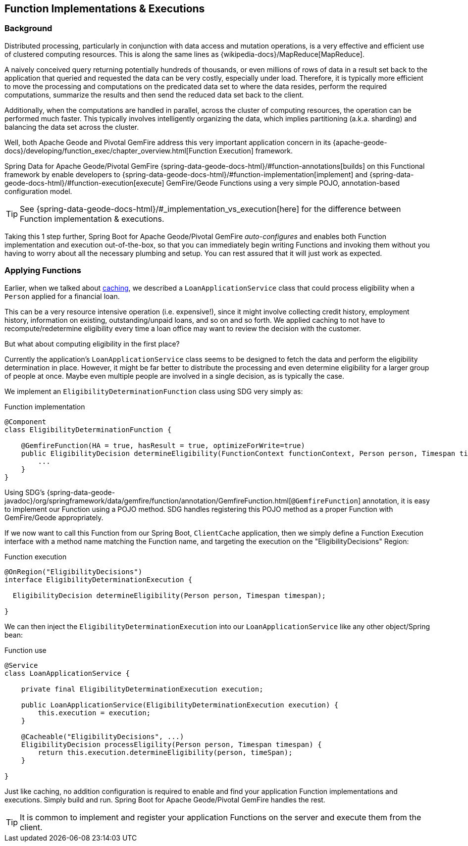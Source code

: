 [[geode-functions]]
== Function Implementations & Executions

=== Background

Distributed processing, particularly in conjunction with data access and mutation operations, is a very effective
and efficient use of clustered computing resources.  This is along the same lines as {wikipedia-docs}/MapReduce[MapReduce].

A naively conceived query returning potentially hundreds of thousands, or even millions of rows of data in a result set
back to the application that queried and requested the data can be very costly, especially under load.  Therefore, it is
typically more efficient to move the processing and computations on the predicated data set to where the data resides,
perform the required computations, summarize the results and then send the reduced data set back to the client.

Additionally, when the computations are handled in parallel, across the cluster of computing resources, the operation
can be performed much faster.  This typically involves intelligently organizing the data, which implies partitioning
(a.k.a. sharding) and balancing the data set across the cluster.

Well, both Apache Geode and Pivotal GemFire address this very important application concern in its
{apache-geode-docs}/developing/function_exec/chapter_overview.html[Function Execution] framework.

Spring Data for Apache Geode/Pivotal GemFire {spring-data-geode-docs-html}/#function-annotations[builds] on
this Functional framework by enable developers to {spring-data-geode-docs-html}/#function-implementation[implement]
and {spring-data-geode-docs-html}/#function-execution[execute] GemFire/Geode Functions using a very simple POJO,
annotation-based configuration model.

TIP: See {spring-data-geode-docs-html}/#_implementation_vs_execution[here] for the difference between
Function implementation & executions.

Taking this 1 step further, Spring Boot for Apache Geode/Pivotal GemFire _auto-configures_ and enables both Function
implementation and execution out-of-the-box, so that you can immediately begin writing Functions and invoking them
without you having to worry about all the necessary plumbing and setup.  You can rest assured that it will just work
as expected.

=== Applying Functions

Earlier, when we talked about <<geode-caching-provider, caching>>, we described a `LoanApplicationService` class
that could process eligibility when a `Person` applied for a financial loan.

This can be a very resource intensive operation (i.e. expensive!), since it might involve collecting credit history,
employment history, information on existing, outstanding/unpaid loans, and so on and so forth.  We applied caching
to not have to recompute/redetermine eligibility every time a loan office may want to review the decision with
the customer.

But what about computing eligibility in the first place?

Currently the application's `LoanApplicationService` class seems to be designed to fetch the data and perform
the eligibility determination in place.  However, it might be far better to distribute the processing and even
determine eligibility for a larger group of people at once.  Maybe even multiple people are involved in
a single decision, as is typically the case.

We implement an `EligibilityDeterminationFunction` class using SDG very simply as:

.Function implementation
[source,java]
----
@Component
class EligibilityDeterminationFunction {

    @GemfireFunction(HA = true, hasResult = true, optimizeForWrite=true)
    public EligibilityDecision determineEligibility(FunctionContext functionContext, Person person, Timespan timespan) {
        ...
    }
}
----

Using SDG's {spring-data-geode-javadoc}/org/springframework/data/gemfire/function/annotation/GemfireFunction.html[`@GemfireFunction`]
annotation, it is easy to implement our Function using a POJO method.  SDG handles registering this POJO method
as a proper Function with GemFire/Geode appropriately.

If we now want to call this Function from our Spring Boot, `ClientCache` application, then we simply define
a Function Execution interface with a method name matching the Function name, and targeting the execution
on the "EligibilityDecisions" Region:

.Function execution
[source,java]
----
@OnRegion("EligibilityDecisions")
interface EligibilityDeterminationExecution {

  EligibilityDecision determineEligibility(Person person, Timespan timespan);

}
----

We can then inject the `EligibilityDeterminationExecution` into our `LoanApplicationService` like any other
object/Spring bean:

.Function use
[source,java]
----
@Service
class LoanApplicationService {

    private final EligibilityDeterminationExecution execution;

    public LoanApplicationService(EligibilityDeterminationExecution execution) {
        this.execution = execution;
    }

    @Cacheable("EligibilityDecisions", ...)
    EligibilityDecision processEligility(Person person, Timespan timespan) {
        return this.execution.determineEligibility(person, timeSpan);
    }

}
----

Just like caching, no addition configuration is required to enable and find your application Function implementations
and executions. Simply build and run.  Spring Boot for Apache Geode/Pivotal GemFire handles the rest.

TIP: It is common to implement and register your application Functions on the server and execute them from the client.
